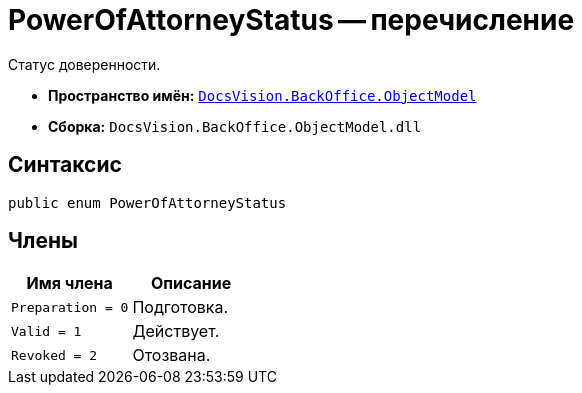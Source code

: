 = PowerOfAttorneyStatus -- перечисление

Статус доверенности.

* *Пространство имён:* `xref:Platform-ObjectModel:ObjectModel_NS.adoc[DocsVision.BackOffice.ObjectModel]`
* *Сборка:* `DocsVision.BackOffice.ObjectModel.dll`

== Синтаксис

[source,csharp]
----
public enum PowerOfAttorneyStatus
----

== Члены

[cols=",",options="header"]
|===
|Имя члена |Описание
|`Preparation = 0` |Подготовка.
|`Valid = 1` |Действует.
|`Revoked = 2` |Отозвана.
|===

